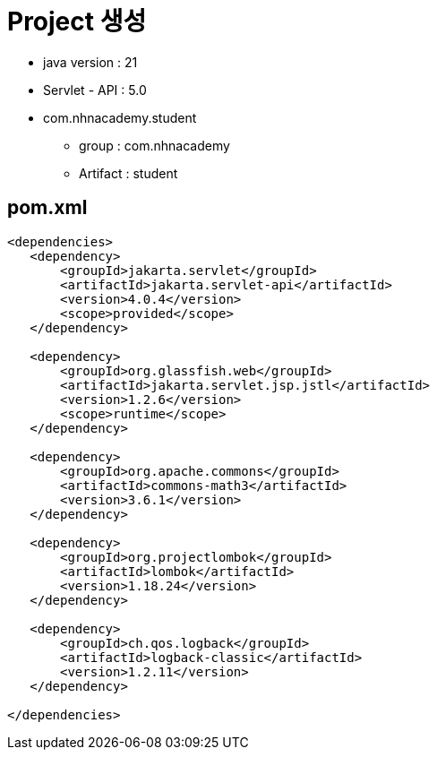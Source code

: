 = Project 생성

* java version : 21
* Servlet - API : 5.0
* com.nhnacademy.student
** group : com.nhnacademy
** Artifact : student

== pom.xml

[source,xml]
----
<dependencies>
   <dependency>
       <groupId>jakarta.servlet</groupId>
       <artifactId>jakarta.servlet-api</artifactId>
       <version>4.0.4</version>
       <scope>provided</scope>
   </dependency>

   <dependency>
       <groupId>org.glassfish.web</groupId>
       <artifactId>jakarta.servlet.jsp.jstl</artifactId>
       <version>1.2.6</version>
       <scope>runtime</scope>
   </dependency>

   <dependency>
       <groupId>org.apache.commons</groupId>
       <artifactId>commons-math3</artifactId>
       <version>3.6.1</version>
   </dependency>

   <dependency>
       <groupId>org.projectlombok</groupId>
       <artifactId>lombok</artifactId>
       <version>1.18.24</version>
   </dependency>

   <dependency>
       <groupId>ch.qos.logback</groupId>
       <artifactId>logback-classic</artifactId>
       <version>1.2.11</version>
   </dependency>

</dependencies>
----